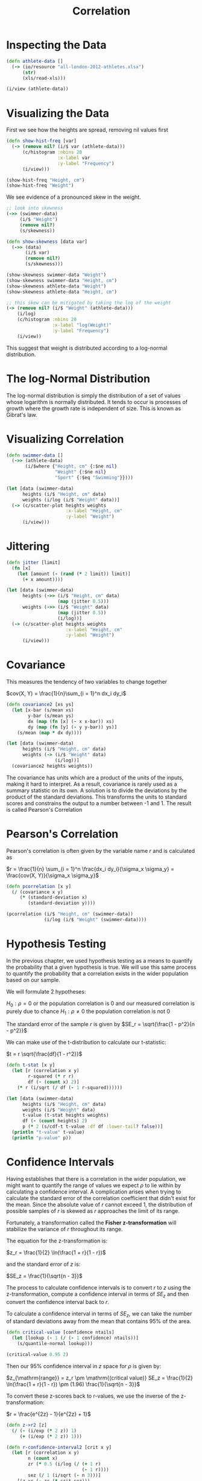#+TITLE: Correlation

* Inspecting the Data

#+BEGIN_SRC clojure
(defn athlete-data []
  (-> (io/resource "all-london-2012-athletes.xlsx")
      (str)
      (xls/read-xls)))

(i/view (athlete-data))
#+END_SRC

* Visualizing the Data

First we see how the heights are spread, removing nil values first
  
#+BEGIN_SRC clojure
(defn show-hist-freq [var]
  (-> (remove nil? (i/$ var (athlete-data)))
      (c/histogram :nbins 20
                   :x-label var
                   :y-label "Frequency")
      (i/view)))

(show-hist-freq "Height, cm")
(show-hist-freq "Weight")
#+END_SRC

We see evidence of a pronounced skew in the weight.

#+BEGIN_SRC clojure
;; look into skewness
(->> (swimmer-data)
     (i/$ "Weight")
     (remove nil?)
     (s/skewness))

(defn show-skewness [data var]
  (->> (data)
       (i/$ var)
       (remove nil?)
       (s/skewness)))

(show-skewness swimmer-data "Weight")
(show-skewness swimmer-data "Height, cm")
(show-skewness athlete-data "Weight")
(show-skewness athlete-data "Height, cm")

;; this skew can be mitigated by taking the log of the weight
(-> (remove nil? (i/$ "Weight" (athlete-data)))
    (i/log)
    (c/histogram :nbins 20
                 :x-label "log(Weight)"
                 :y-label "Frequency")
    (i/view))
#+END_SRC

This suggest that weight is distributed according to a log-normal distribution.

* The log-Normal Distribution

  The log-normal distribution is simply the distribution of a set of values whose logarithm is normally distributed. It tends to occur is processes of growth where the growth rate is independent of size. This is known as Gibrat's law.

* Visualizing Correlation

#+BEGIN_SRC clojure
(defn swimmer-data []
  (->> (athlete-data)
       (i/$where {"Height, cm" {:$ne nil}
                  "Weight" {:$ne nil}
                  "Sport" {:$eq "Swimming"}})))

(let [data (swimmer-data)
      heights (i/$ "Height, cm" data)
      weights (i/log (i/$ "Weight" data))]
  (-> (c/scatter-plot heights weights
                      :x-label "Height, cm"
                      :y-label "Weight")
      (i/view)))
#+END_SRC

* Jittering

#+BEGIN_SRC clojure
(defn jitter [limit]
  (fn [x]
    (let [amount (- (rand (* 2 limit)) limit)]
      (+ x amount))))

(let [data (swimmer-data)
      heights (->> (i/$ "Height, cm" data)
                   (map (jitter 0.5)))
      weights (->> (i/$ "Weight" data)
                   (map (jitter 0.5))
                   (i/log))]
  (-> (c/scatter-plot heights weights
                      :x-label "Height, cm"
                      :y-label "Weight")
      (i/view)))
#+END_SRC

* Covariance

This measures the tendency of two variables to change together

$cov(X, Y) = \frac{1}{n}\sum_{i = 1}^n dx_i dy_i$

#+BEGIN_SRC clojure
(defn covariance2 [xs ys]
  (let [x-bar (s/mean xs)
        y-bar (s/mean ys)
        dx (map (fn [x] (- x x-bar)) xs)
        dy (map (fn [y] (- y y-bar)) ys)]
    (s/mean (map * dx dy))))

(let [data (swimmer-data)
      heights (i/$ "Height, cm" data)
      weights (-> (i/$ "Weight" data)
                  (i/log))]
  (covariance2 heights weights))
#+END_SRC

The covariance has units which are a product of the units of the inputs, making it hard to interpret. As a result, covariance is rarely used as a summary statistic on its own. A solution is to divide the deviations by the product of the standard deviations. This transforms the units to standard scores and constrains the output to a number between -1 and 1. The result is called Pearson's Correlation

* Pearson's Correlation

Pearson's correlation is often given by the variable name $r$ and is calculated as

$r = \frac{1}{n} \sum_{i = 1}^n \frac{dx_i dy_i}{\sigma_x \sigma_y} = \frac{cov(X, Y)}{\sigma_x \sigma_y}$

#+BEGIN_SRC clojure
(defn pcorrelation [x y]
  (/ (covariance x y)
     (* (standard-deviation x)
        (standard-deviation y))))

(pcorrelation (i/$ "Height, cm" (swimmer-data))
              (i/log (i/$ "Weight" (swimmer-data))))
#+END_SRC

* Hypothesis Testing

In the previous chapter, we used hypothesis testing as a means to quantify the probability that a given hypothesis is true. We will use this same process to quantify the probability that a correlation exists in the wider population based on our sample.

We will formulate 2 hypotheses:

$H_0 : \rho = 0$ or the population correlation is 0 and our measured correlation is purely due to chance
$H_1 : \rho \neq 0$ the population correlation is not 0

The standard error of the sample $r$ is given by $SE_r = \sqrt{\frac{1 - p^2}{n - p^2}}$

We can make use of the t-distribution to calculate our t-statistic:

$t = r \sqrt{\frac{df}{1 - r^2}}$

#+BEGIN_SRC clojure
(defn t-stat [x y]
  (let [r (correlation x y)
        r-squared (* r r)
        df (- (count x) 2)]
    (* r (i/sqrt (/ df (- 1 r-squared))))))

(let [data (swimmer-data)
      heights (i/$ "Height, cm" data)
      weights (i/$ "Weight" data)
      t-value (t-stat heights weights)
      df (- (count heights) 2)
      p (* 2 (s/cdf-t t-value :df df :lower-tail? false))]
  (println "t-value" t-value)
  (println "p-value" p))
#+END_SRC

* Confidence Intervals

Having establishes that there is a correlation in the wider population, we might want to quantify the range of values we expect $\rho$ to lie within by calculating a confidence interval. A complication arises when trying to calculate the standard error of the correlation coefficient that didn't exist for the mean. Since the absolute value of $r$ cannot exceed 1, the distribution of possible samples of $r$ is skewed as $r$ approaches the limit of its range.

Fortunately, a transformation called the *Fisher z-transformation* will stabilize the variance of $r$ throughout its range.

The equation for the z-transformation is:

$z_r = \frac{1}{2} \ln(\frac{1 + r}{1 - r})$

and the standard error of $z$ is: 

$SE_z = \frac{1}{\sqrt{n - 3}}$

The process to calculate confidence intervals is to convert $r$ to $z$ using the z-transformation, compute a confidence interval in terms of $SE_z$ and then convert the confidence interval back to $r$.

To calculate a confidence interval in terms of $SE_z$, we can take the number of standard deviations away from the mean that contains 95% of the area. 

#+BEGIN_SRC clojure
(defn critical-value [confidence ntails]
  (let [lookup (- 1 (/ (- 1 confidence) ntails))]
    (s/quantile-normal lookup)))

(critical-value 0.95 2)
#+END_SRC

Then our 95% confidence interval in $z$ space for $\rho$ is given by:

$z_{\mathrm{range}} = z_r \pm \mathrm{(critical value)} SE_z = \frac{1}{2} \ln(\frac{1 + r}{1 - r}) \pm (1.96) \frac{1}{\sqrt{n - 3}}$

To convert these z-scores back to r-values, we use the inverse of the z-transformation:

$r = \frac{e^{2z} - 1}{e^{2z} + 1}$

#+BEGIN_SRC clojure
(defn z->r2 [z]
  (/ (- (i/exp (* 2 z)) 1)
     (+ (i/exp (* 2 z)) 1)))

(defn r-confidence-interval2 [crit x y]
  (let [r (correlation x y)
        n (count x)
        zr (* 0.5 (i/log (/ (+ 1 r)
                            (- 1 r))))
        sez (/ 1 (i/sqrt (- n 3)))]
    [(z->r (- zr (* crit sez)))
     (z->r (+ zr (* crit sez)))]))

(let [data (swimmer-data)
      heights (i/$ "Height, cm" data)
      weights (i/log (i/$ "Weight" data))
      interval (r-confidence-interval 1.96 heights weights)]
  (println "Confidence Interval (95%): " interval))
#+END_SRC

* Regression

In establishing a correlation, we have measured the strength and sign of a relationship, but not the slope. Knowing the expected rate of change for one variable given a unit change in the other is required in order to make predictions. 

* Linear Equations

$y = ax + b$

#+BEGIN_SRC clojure
(defn celsius->fahrenheit2 [x]
  (+ 32 (* 1.8 x)))

(celsius->fahrenheit2 10)

(-> (c/function-plot celsius->fahrenheit -10 40
                     :x-label "Celsius"
                     :y-label "Fahrenheit")
    (i/view))
#+END_SRC

* Residuals

but actually $y = ax + b + \epsilon$ where $\epsilon = y - \hat{y}$

If we select parameters for $a$ and $b$ that are not ideal, then the residuals for each $x$ will be larger than it needs to be. We wish to find $a, b$ such that we minimize the residuals $\epsilon$ across all values of $x, y$

* Ordinary Least Squares

We seek the coefficients that minimize the sum of the residual squares. This is called Ordinary Least Squares. The formula to calculate the slope of the regression like using OLS is: 

$b = \frac{\sum_{i = 1}^n (x_i - \bar{x})(y_i - \bar{y})}{\sum_{i = 1}^n (x_i - \bar{x})^2} = \frac{cov(X, Y)}{var(X)}$

The intercept is the term that allows a line of this slope to pass through the mean of both $X$ and $Y$: 

$a = \bar{y} - b \bar{x}$

* Slope and Intercept

#+BEGIN_SRC clojure
(defn slope [x y]
  (/ (covariance x y)
     (variance x)))

(defn intercept [x y]
  (- (s/mean y)
     (* (slope x y)
        (s/mean x))))

(let [data (swimmer-data)
      heights (i/$ "Height, cm" data)
      weights (i/log (i/$ "Weight" data))
      a (intercept heights weights)
      b (slope heights weights)]
  (println "Intercept: " a)
  (println "Slope: " b))
#+END_SRC

* Interpretation

The intercept value is the value of the dependent variable (log weight) when the independent variable (height) is 0. The slope value shows how much $y$ changes for each unit change in $x$. Our model suggests that each additional centimeter of height adds an average of 1.014 kg to the weight of our Olympic swimmers.

* Visualization

#+BEGIN_SRC clojure
(defn regression-line [a b]
  (fn [x]
    (+ a (* b x))))

(let [data (swimmer-data)
      heights (->> (i/$ "Height, cm" data)
                   (map (jitter 0.5)))
      weights (i/log (i/$ "Weight" data))
      a (intercept heights weights)
      b (slope heights weights)]
  (-> (c/scatter-plot heights weights
                      :x-label "Height, cm"
                      :y-label "log(Weight)")
      (c/add-function (regression-line a b) 150 210)
      (i/view)))

;; calculate each residual
(defn residuals [a b x y]
  (let [estimate (regression-line a b)
        residual (fn [x y]
                   (- y (estimate x)))]
    (map residual x y)))

;; residual plot
(let [data (swimmer-data)
      heights (->> (i/$ "Height, cm" data)
                   (map (jitter 0.5)))
      weights (i/log (i/$ "Weight" data))
      a (intercept heights weights)
      b (slope heights weights)]
  (-> (c/scatter-plot heights (residuals a b heights weights)
                      :x-label "Height, cm"
                      :y-label "log(Weight)")
      (c/add-function (constantly 0) 150 210)
      (i/view)))
#+END_SRC

* Assumptions

The primary assumption of linear regression is that there is a linear relationship between the predictors and the dependent variable.

In addition, we assume that the errors have 0 mean and constant variance. A residual plot allows us to quickly determine if this is the case.

* Goodness of Fit and R-square

We wish to quantify how good our model fits our data.

$R^2 = 1 - \frac{var(\epsilon)}{var(Y)}$

#+BEGIN_SRC clojure
(defn r-squared [a b x y]
  (let [r-var (variance (residuals a b x y))
        y-var (variance y)]
    (- 1 (/ r-var y-var))))

(let [data (swimmer-data)
      heights (i/$ "Height, cm" data)
      weights (i/log (i/$ "Weight" data))
      a (intercept heights weights)
      b (slope heights weights)]
  (r-squared a b heights weights))
#+END_SRC

This returns .753. In other words, over 75% of the variance of the weight of 2012 Olympic Swimmers can be explained by the height.

* Multiple Linear Regression

$y = \beta_1 x_1 + \beta_2 x_2 + ... + \beta_n x_n + \epsilon$
  
* Matrices

#+BEGIN_SRC clojure
;; construct a matrix from a dataframe
(->> (swimmer-data)
     (i/$ ["Height, cm" "Weight"])
     (i/to-matrix))

;; matrix from a sequence
(->> (swimmer-data)
     (i/$ "Height, cm")
     (i/matrix))
#+END_SRC

* Construction

#+BEGIN_SRC clojure
(defn add-bias2 [x]
  (i/bind-columns (repeat (i/nrow x) 1) x))

(->> (swimmer-data)
     (i/$ "Height, cm")
     (i/matrix)
     (add-bias2))
#+END_SRC

* The Normal Equation

This is the equation that calculates the coefficients of a multivariate OLS linear regression model:

$\beta = (X^T X)^{-1} X^Ty$

#+BEGIN_SRC clojure
(defn normal-eqn [x y]
  (let [xtx (i/mmult (i/trans x) x)
        xtxi (i/solve xtx)
        xty (i/mmult (i/trans x) y)]
    (i/mmult xtxi xty)))

(let [data (swimmer-data)
      x (i/matrix (i/$ "Height, cm" data))
      y (i/matrix (i/log (i/$ "Weight" data)))]
  (normal-equation (add-bias x) y))
#+END_SRC

* More Features

#+BEGIN_SRC clojure
(defn feature-matrix [col-names dataset]
  (-> (i/$ col-names dataset)
      (i/to-matrix)))

(feature-matrix ["Height, cm" "Age"] (swimmer-data))

(let [data (swimmer-data)
      x (->> data
             (feature-matrix ["Height, cm" "Age"])
             (add-bias))
      y (->> (i/$ "Weight" data)
             (i/log)
             (i/matrix))]
  (normal-equation x y))
#+END_SRC

* Multiple R-Squared

Since the variance is the mean squared error, we can multiply both the $var(\epsilon)$ and $var(y)$ terms by the sample size and arrive at the following equation for $R^2$ 

$R^2 = 1 - \frac{\sum (y - \hat{y})}{\sum y - \bar{y}}$
  
#+BEGIN_SRC clojure
(defn r-squared2 [coefs x y]
  (let [fitted (i/mmult x coefs)
        residuals (i/minus y fitted)
        differences (i/minus y (s/mean y))
        rss (i/sum-of-squares residuals)
        ess (i/sum-of-squares differences)]
    (- 1 (/ rss ess))))

(let [data (swimmer-data)
      x (->> (feature-matrix ["Height, cm" "Age"] data)
             (add-bias))
      y (->> (i/$ "Weight" data)
             (i/log)
             (i/matrix))
      beta (normal-equation x y)]
  (r-squared beta x y))
#+END_SRC

* Adjusted R-squared

Adjusted $R^2$ is like $R^2$ but it will only increase if the new independent variable increases $R^2$ more than would be expected due to chance. 
  
#+BEGIN_SRC clojure
(defn matrix-adj-r-squared [coefs x y]
  (let [r-squared (matrix-r-squared coefs x y)
        n (count y)
        p (count coefs)]
    (- 1
       (* (- 1 r-squared)
          (/ (dec n)
             (dec (- n p)))))))

(let [data (swimmer-data)
      x (->> (feature-matrix ["Height, cm" "Age"] data)
             (add-bias))
      y (->> (i/$ "Weight" data)
             (i/log)
             (i/matrix))
      beta (normal-equation x y)]
  (adj-r-squared beta x y))
#+END_SRC

* The F-test of Model Significance

  The F-test is appropriate when performing multiple significance tests at once. In the case of multiple linear regression, we are testing whether any of the coefficients of the model are statistically indistinguishable from 0

$H_0 : \theta_1 = ... = \theta_n = 0$
$H_1 : \theta_j \neq 0$

The F-statistic we calculate is the ratio of explained variance over the unexplained (residual) variance. This can be expressed as the *mean square model (MSM)* over the *mean square error (MSE)*.

$F = \frac{\mathrm{MSM}}{\mathrm{MSE}}$

The MSM is equal to the explained sum of squares divided by the model degree of freedom (the number of parameters in the model minus the intercept term).
The MSE is equal to the sum of residual squares divided by the residual degree of freedom (the size of the sample minus the # of model parameters).
  
#+BEGIN_SRC clojure
(defn f-test2 [y x]
  (let [coefs (normal-equation x y)
        fitted (i/mmult x coefs)
        difference (i/minus fitted (s/mean y))
        residuals (i/minus y fitted)
        ess (i/sum-of-squares difference)
        rss (i/sum-of-squares residuals)
        p (i/ncol x)
        n (i/nrow y)
        df1 (- p 1)
        df2 (- n p)
        msm (/ ess df1)
        mse (/ rss df2)
        f-stat (/ msm mse)]
    (s/cdf-f f-stat :df1 df1 :df2 df2 :lower-tail? false)))

(let [data (swimmer-data)
      x (->> (feature-matrix ["Height, cm" "Age"] data)
             (add-bias))
      y (->> (i/$ "Weight" data)
             (i/log))
      beta (:coefs (s/linear-model y x :intercept false))]
  (f-test beta x y))

(let [data (->> (swimmer-data)
                (i/$ ["Height, cm", "Age"])
                (i/to-matrix))
      x (i/sel data :cols 0)
      y (i/sel data :cols 1)]
  (s/linear-model y x))
#+END_SRC

* Categorical and Dummy Variables

  OLS relies on a numerical value of residual distance to minimize.

#+BEGIN_SRC clojure
(defn dummy-mf [sex]
  (if (= sex "F")
    0.0 1.0))

(let [data (->> (swimmer-data)
                (i/add-derived-column "Dummy MF"
                                      ["Sex"]
                                      dummy-mf))
      x (->> data
             (feature-matrix ["Height, cm"
                              "Age"
                              "Dummy MF"])
             (add-bias))
      y (->> (i/$ "Weight" data)
             (i/log)
             (i/matrix))
      beta (normal-equation x y)]
  (adj-r-squared beta x y))
#+END_SRC

* Relative Power

In order to compare the relative contributions of the coefficients, we can calculate the standardized regression coefficient, or beta weight:
  
$\beta_{i(adj)} = \beta_i \frac{\sigma x_i}{\sigma y}$

To calculate beta weight, we multiply each coefficient by the ratio of the standard deviations for the associated independent variable and the model's dependent variable. ,

#+BEGIN_SRC clojure
(defn beta-weight [coefs x y]
  (let [sdx (map s/sd (i/trans x))
        sdy (s/sd y)]
    (map #(/ (* %1 %2) sdy) sdx coefs)))

(let [data (->> (swimmer-data)
                (i/add-derived-column "Dummy MF"
                                      ["Sex"]
                                      dummy-mf))
      x (->> data
             (feature-matrix ["Height, cm"
                              "Age"
                              "Dummy MF"])
             (add-bias))
      y (->> (i/$ "Weight" data)
             (i/log)
             (i/matrix))
      beta (normal-equation x y)]
  (beta-weight beta x y))
#+END_SRC

* Collinearity

#+BEGIN_SRC clojure
(defn to-year [str]
  (-> (coerce/from-date str)
      (time/year)))

(let [data (->> (swimmer-data)
                (i/add-derived-column "Dummy MF"
                                      ["Sex"]
                                      dummy-mf)
                (i/add-derived-column "Year of Birth"
                                      ["Date of Birth"]
                                      to-year))
      x (->> data
             (feature-matrix ["Height, cm"
                              "Age"
                              "Dummy MF"
                              "Year of Birth"])
             (add-bias))
      y (->> (i/$ "Weight" data)
             (i/log)
             (i/matrix))
      beta (normal-equation x y)]
  (beta-weight beta x y))

(let [data (->> (swimmer-data)
                (i/add-derived-column "Year of Birth"
                                      ["Date of Birth"]
                                      to-year))
      x (->> (i/$ "Age" data)
             (map (jitter 0.5)))
      y (i/$ "Year of Birth" data)]
  (-> (c/scatter-plot x y
                      :x-label "Age"
                      :y-label "Year of Birth")
      (i/view)))
#+END_SRC

* Prediction

#+BEGIN_SRC clojure
(defn predict [coefs x]
  (-> (i/trans coefs)
      (i/mmult x)
      (first)))

(let [data (->> (swimmer-data)
                (i/add-derived-column "Dummy MF"
                                      ["Sex"]
                                      dummy-mf)
                (i/add-derived-column "Year of Birth"
                                      ["Date of Birth"]
                                      to-year))
      x (->> data
             (feature-matrix ["Height, cm"
                              "Age"
                              "Dummy MF"
                              "Year of Birth"])
             (add-bias))
      y (->> (i/$ "Weight" data)
             (i/log)
             (i/matrix))
      beta (normal-equation x y)
      xspitz (i/matrix [1.0 183 1 1950])]
     (i/exp (predict beta xspitz)))

(let [data (->> (swimmer-data)
                (i/add-derived-column "Dummy MF"
                                      ["Sex"]
                                      dummy-mf)
                (i/add-derived-column "Year of birth"
                                      ["Date of birth"]
                                      to-year))
      x (->> data
             (feature-matrix ["Height, cm"
                              "Age"
                              "Dummy MF"
                              "Year of birth"])
             (add-bias))
      y (->> (i/$ "Weight" data)
             (i/log)
             (i/matrix))
      coefs (i/matrix [6.9 0.011 0.097 0.002])]
  (predict coefs x))
#+END_SRC

* The Confidence Interval of a Prediction

$\hat{y_p} \pm t_{\alpha / 2, n - p} \sqrt{\sigma^2 (1 + x_p^T ((X^T X)^{-1}) x_p)}$
  
#+BEGIN_SRC clojure
(defn prediction-interval [x y a]
  (let [xtx (i/mmult (i/trans x) x)
        xtxi (i/solve xtx)
        xty (i/mmult (i/trans x) y)
        coefs (i/mmult xtxi xty)
        fitted (i/mmult x coefs)
        resid (i/minus y fitted)
        rss (i/sum-of-squares resid)
        n (i/nrow y)
        p (i/ncol x)
        dfe (- n p)
        mse (/ ssr dfe)
        se-y (first (i/mmult (i/trans a) xtxi a))
        t-stat (i/sqrt (* mse (+ 1 se-y)))])
  (* (s/quantile-t 0.975 :df dfe) t-stat))

(let [data (->> (swimmer-data)
                (i/add-derived-column "Dummy MF"
                                      ["Sex"]
                                      dummy-mf)
                (i/add-derived-column "Year of birth"
                                      ["Date of birth"]
                                      to-year))
      x (->> data
             (feature-matrix ["Height, cm"
                              "Dummy MF"
                              "Year of birth"])
             (add-bias))
      y (->> (i/$ "Weight" data)
             (i/log)
             (i/matrix))
      xspitz (i/matrix [1.0 183 1 1950])]
  (i/exp (prediction-interval x y xspitz)))
#+END_SRC

* The Final Model

#+BEGIN_SRC clojure
(let [data (->> (swimmer-data)
                (i/add-derived-column "Dummy MF"
                                      ["Sex"]
                                      dummy-mf))
      x (->> data
             (feature-matrix ["Height, cm"
                              "Dummy MF"
                              "Age"])
             (add-bias))
      y (->> (i/$ "Weight" data)
             (i/log)
             (i/matrix))
      beta (normal-equation x y)
      xspitz (i/matrix [1.0 185 1 22])]
  (i/exp (predict beta xspitz)))
#+END_SRC

